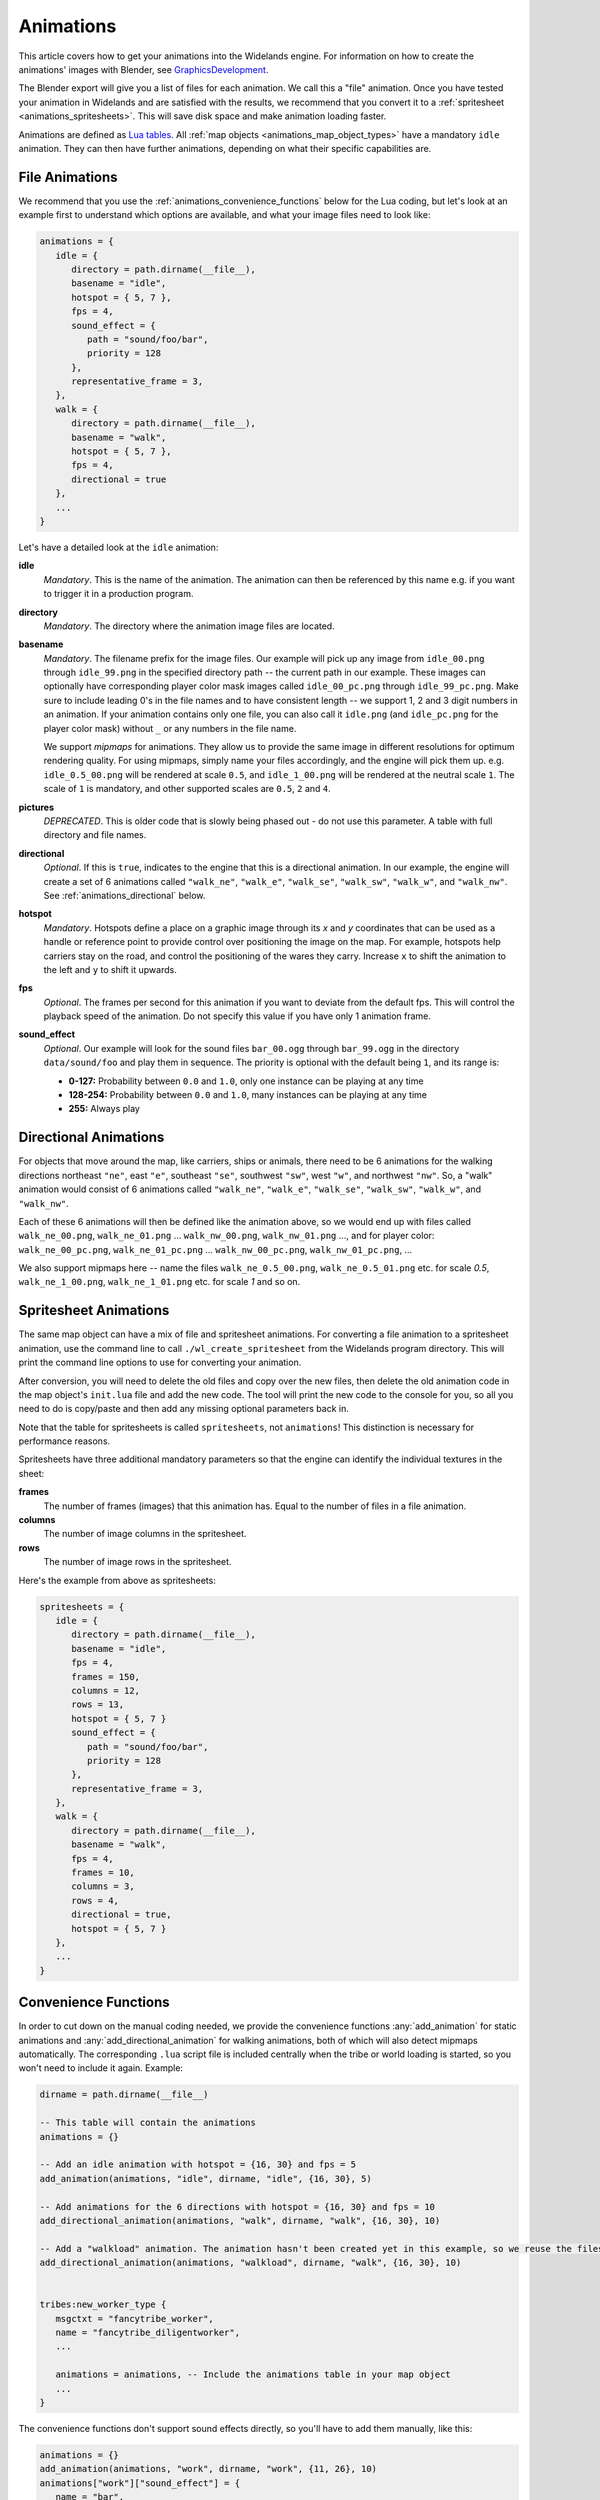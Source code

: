 .. _animations:

Animations
==========

This article covers how to get your animations into the Widelands engine.
For information on how to create the animations' images with Blender, see
`GraphicsDevelopment <https://wl.widelands.org/wiki/GraphicsDevelopment/>`_.

The Blender export will give you a list of files for each animation.
We call this a "file" animation.
Once you have tested your animation in Widelands and are satisfied with the results,
we recommend that you convert it to a :ref:`spritesheet <animations_spritesheets>`.
This will save disk space and make animation loading faster.

Animations are defined as `Lua tables <http://lua-users.org/wiki/TablesTutorial>`_.
All :ref:`map objects <animations_map_object_types>` have a mandatory ``idle`` animation.
They can then have further animations, depending on what their specific capabilities are.


File Animations
---------------

We recommend that you use the :ref:`animations_convenience_functions` below for
the Lua coding, but let's look at an example first to understand which options
are available, and what your image files need to look like:

.. code-block:: lua

   animations = {
      idle = {
         directory = path.dirname(__file__),
         basename = "idle",
         hotspot = { 5, 7 },
         fps = 4,
         sound_effect = {
            path = "sound/foo/bar",
            priority = 128
         },
         representative_frame = 3,
      },
      walk = {
         directory = path.dirname(__file__),
         basename = "walk",
         hotspot = { 5, 7 },
         fps = 4,
         directional = true
      },
      ...
   }

Let's have a detailed look at the ``idle`` animation:

**idle**
   *Mandatory*. This is the name of the animation. The animation can then be referenced by this name e.g. if you want to trigger it in a production program.

**directory**
   *Mandatory*. The directory where the animation image files are located.

**basename**
   *Mandatory*. The filename prefix for the image files. Our example will pick up any image from ``idle_00.png`` through ``idle_99.png`` in the specified directory path -- the current path in our example. These images can optionally have corresponding player color mask images called ``idle_00_pc.png`` through ``idle_99_pc.png``. Make sure to include leading 0's in the file names and to have consistent length -- we support 1, 2 and 3 digit numbers in an animation.
   If your animation contains only one file, you can also call it ``idle.png`` (and ``idle_pc.png`` for the player color mask) without ``_`` or any numbers in the file name.

   We support *mipmaps* for animations. They allow us to provide the same image in different resolutions for optimum rendering quality.
   For using mipmaps, simply name your files accordingly, and the engine will pick them up. e.g. ``idle_0.5_00.png`` will be rendered at scale ``0.5``, and ``idle_1_00.png`` will be rendered at the neutral scale ``1``.
   The scale of ``1`` is mandatory, and other supported scales are ``0.5``, ``2`` and ``4``.

**pictures**
   *DEPRECATED*. This is older code that is slowly being phased out - do not use this parameter.
   A table with full directory and file names.

**directional**
   *Optional*. If this is ``true``, indicates to the engine that this is a directional animation. In our example, the engine will create a set of 6 animations called ``"walk_ne"``, ``"walk_e"``, ``"walk_se"``, ``"walk_sw"``, ``"walk_w"``, and ``"walk_nw"``. See :ref:`animations_directional` below.

**hotspot**
   *Mandatory*. Hotspots define a place on a graphic image through its *x* and *y* coordinates that can be used as a handle or reference point to provide control over positioning the image on the map. For example, hotspots help carriers stay on the road, and control the positioning of the wares they carry. Increase ``x`` to shift the animation to the left and ``y`` to shift it upwards.

**fps**
   *Optional*. The frames per second for this animation if you want to deviate from the default fps. This will control the playback speed of the animation. Do not specify this value if you have only 1 animation frame.

**sound_effect**
   *Optional*. Our example will look for the sound files ``bar_00.ogg`` through ``bar_99.ogg`` in the directory ``data/sound/foo`` and play them in sequence. The priority is optional with the default being ``1``, and its range is:

   * **0-127:** Probability between ``0.0`` and ``1.0``, only one instance can be playing at any time
   * **128-254:** Probability between ``0.0`` and ``1.0``, many instances can be playing at any time
   * **255:** Always play


.. _animations_directional:

Directional Animations
----------------------

For objects that move around the map, like carriers, ships or animals, there need to be 6 animations for the walking directions northeast ``"ne"``, east ``"e"``, southeast ``"se"``, southwest ``"sw"``, west ``"w"``, and northwest ``"nw"``. So, a "walk" animation would consist of 6 animations called ``"walk_ne"``, ``"walk_e"``, ``"walk_se"``, ``"walk_sw"``, ``"walk_w"``, and ``"walk_nw"``.

Each of these 6 animations will then be defined like the animation above, so we would end up with files called ``walk_ne_00.png``, ``walk_ne_01.png`` ... ``walk_nw_00.png``,  ``walk_nw_01.png`` ..., and for player color: ``walk_ne_00_pc.png``, ``walk_ne_01_pc.png`` ... ``walk_nw_00_pc.png``,  ``walk_nw_01_pc.png``, ...

We also support mipmaps here -- name the files ``walk_ne_0.5_00.png``,
``walk_ne_0.5_01.png`` etc. for scale `0.5`, ``walk_ne_1_00.png``,
``walk_ne_1_01.png`` etc. for scale `1` and so on.


.. _animations_spritesheets:

Spritesheet Animations
----------------------

The same map object can have a mix of file and spritesheet animations.
For converting a file animation to a spritesheet animation, use the command line
to call ``./wl_create_spritesheet`` from the Widelands program directory.
This will print the command line options to use for converting your animation.

After conversion, you will need to delete the old files and copy over the new files,
then delete the old animation code in the map object's ``init.lua`` file and add the new code.
The tool will print the new code to the console for you, so all you need to do is copy/paste
and then add any missing optional parameters back in.

Note that the table for spritesheets is called ``spritesheets``, not ``animations``!
This distinction is necessary for performance reasons.

Spritesheets have three additional mandatory parameters so that the engine can
identify the individual textures in the sheet:

**frames**
  The number of frames (images) that this animation has. Equal to the number of
  files in a file animation.

**columns**
  The number of image columns in the spritesheet.

**rows**
  The number of image rows in the spritesheet.


Here's the example from above as spritesheets:

.. code-block:: lua

   spritesheets = {
      idle = {
         directory = path.dirname(__file__),
         basename = "idle",
         fps = 4,
         frames = 150,
         columns = 12,
         rows = 13,
         hotspot = { 5, 7 }
         sound_effect = {
            path = "sound/foo/bar",
            priority = 128
         },
         representative_frame = 3,
      },
      walk = {
         directory = path.dirname(__file__),
         basename = "walk",
         fps = 4,
         frames = 10,
         columns = 3,
         rows = 4,
         directional = true,
         hotspot = { 5, 7 }
      },
      ...
   }


.. _animations_convenience_functions:

Convenience Functions
---------------------

In order to cut down on the manual coding needed, we provide the convenience functions
:any:`add_animation` for static animations and :any:`add_directional_animation` for walking
animations, both of which will also detect mipmaps automatically.
The corresponding ``.lua`` script file is included centrally when the tribe or world
loading is started, so you won't need to include it again. Example:

.. code-block:: lua

   dirname = path.dirname(__file__)

   -- This table will contain the animations
   animations = {}

   -- Add an idle animation with hotspot = {16, 30} and fps = 5
   add_animation(animations, "idle", dirname, "idle", {16, 30}, 5)

   -- Add animations for the 6 directions with hotspot = {16, 30} and fps = 10
   add_directional_animation(animations, "walk", dirname, "walk", {16, 30}, 10)

   -- Add a "walkload" animation. The animation hasn't been created yet in this example, so we reuse the files for the "walk" animation.
   add_directional_animation(animations, "walkload", dirname, "walk", {16, 30}, 10)


   tribes:new_worker_type {
      msgctxt = "fancytribe_worker",
      name = "fancytribe_diligentworker",
      ...

      animations = animations, -- Include the animations table in your map object
      ...
   }

The convenience functions don't support sound effects directly, so you'll have to
add them manually, like this:

.. code-block:: lua

   animations = {}
   add_animation(animations, "work", dirname, "work", {11, 26}, 10)
   animations["work"]["sound_effect"] = {
      name = "bar",
      directory = "sound/foo"
   }


.. _animations_converting_formats:

Converting Animation Formats
----------------------------

When converting a simple file animation to a mipmap animation, follow these steps:

* Use `utils/rename_animation.py` to rename the previous animation, to make sure
  that our version control system will not lose its history, e.g.::

   utils/rename_animation.py data/tribes/workers/fancytribe/diligentworker/walk_ne data/tribes/workers/fancytribe/diligentworker/walk_ne_1
   utils/rename_animation.py data/tribes/workers/fancytribe/diligentworker/walk_nw data/tribes/workers/fancytribe/diligentworker/walk_nw_1
   ...

* Export the new animations from Blender, preferably at all supported scales.
  Only export the higher resolution scales if the textures have sufficient resolution.

* Alternatively, you can use the Java tool MipmapMaker that is contained in the widelands-media repository.
  MipmapMaker accepts high-resolution images as input files (they should be at least 4 times the in-game size)
  and creates correctly named mipmap images for all supported scales for each animation, e.g.:

  ``java MipmapMaker ~/widelands/data/tribes/workers/fancytribe/diligentworker walk_se 2 true true true 4.0``

  MipmapMaker is documented in ``widelands-media/graphics/tools/Graphics Tools (Java)/Readme``.


.. _animations_map_object_types:

Map Object Types
----------------

Each type of map object needs a specific set of animations defined. All map objects have an ``idle`` animation. Specialized map objects have the following additional animations:

Buildings
^^^^^^^^^

For building animations, the hotspot denotes where the road ends at the building.
Typical building animations are:

   **build**
      This is the building's construction animation, which usually consist of 4 frames.

   **idle**
      This animation depicts the building in a non-working or resting state.

   **working**
      The building in a productive working state.

   **unoccupied**
      There is no worker in the building.

   **empty**
      For mines when the mine can't find any more resources.

Any animation other than the ``build`` and ``idle`` animations are referenced in the building's ``programs`` table via the ``animate`` command. For more information on building programs, see :ref:`productionsite_programs`.

For example, the animations for a mine could look like this:

.. code-block:: lua

   dirname = path.dirname(__file__)

   animations = {}
   add_animation(animations, "idle", dirname, "idle", {21, 36})
   add_animation(animations, "build", dirname, "build", {21, 36})
   add_animation(animations, "working", dirname, "working", {21, 36})
   add_animation(animations, "empty", dirname, "empty", {21, 36})


Immovables
^^^^^^^^^^

Unlike for other map objects, the ``idle`` animation needs to be referenced via the ``animate`` command for the default ``program`` in an immovable's ``programs`` table.


Workers
^^^^^^^

Workers can have both non-directional animations and directional animations. The following animations will always be loaded if defined:

   **idle**
      *Mandatory*. This non-directional animation depicts the worker in a non-working or resting state, e.g. a carrier waiting on a road when there are no wares to transport.

   **walk**
      *Mandatory*. A directional animation. The worker is walking towards a destination.

   **walkload**
      *Optional*. A directional animation. The worker is walking while carrying something.

Any further animations like e.g. "plant", "harvest", or "breed" will be referenced in the :ref:`tribes_worker_programs`, under the ``animation`` command.

For example, a fisher's animations could look like this:

.. code-block:: lua

   dirname = path.dirname(__file__)

   animations = {}
   add_animation(animations, "idle", dirname, "idle", {9, 39})
   add_animation(animations, "fishing", dirname, "fishing", {9, 39}, 10)
   add_walking_animations(animations, "walk", dirname, "walk", {10, 38}, 10)
   add_walking_animations(animations, "walkload", dirname, "walk", {10, 38}, 10)

Soldiers
^^^^^^^^

Soldiers have the same animations as workers, plus additional non-directional battle animations. There can be multiple animations for each action in battle to be selected at random.
Each animation for a soldier requires a range of training levels to be specified. An animation will be used only for soldiers within the chosen range. Refer to ``Tribes.new_soldier_type`` for details on the syntax.
For example, attacking towards the west can be defined like this:

.. code-block:: lua

   dirname = path.dirname(__file__)

   animations = {}
   add_animation(animations, "idle", dirname, "idle", {16, 31}, 5)
   add_walking_animations(animations, "walk", dirname, "walk", {16, 31}, 10)
   ...

   add_animation(animations, "atk_ok_w1", dirname, "atk_ok_w1", {36, 40}, 20) -- First attack animation
   add_animation(animations, "atk_ok_w2", dirname, "atk_ok_w2", {36, 40}, 20) -- Second attack animation
   ...

   tribes:new_soldier_type {
      msgctxt = "fancytribe_worker",
      name = "fancytribe_soldier",
      ...

      -- Reference the attack animations in your map object
      attack_success_w = {
         atk_ok_w1 = levels,
         atk_ok_w2 = levels,
      },
      ...
   }

The battle animations are:

   **attack_success_w**
      A successful attack towards the west.

   **attack_success_e**
      A successful attack towards the east.

   **attack_failure_e**
      A failed attack towards the west.

   **attack_failure_w**
      A failed attack towards the west.

   **evade_success_w**
      Successfully evaded an attack from the west.

   **evade_success_e**
      Successfully evaded an attack from the east.

   **evade_failure_e**
      Is being hit by an attack from the west.

   **evade_failure_w**
      Is being hit by an attack from the east.

   **die_w**
      Killed by an attack from the west.

   **die_e**
      Killed by an attack from the east.


Ships
^^^^^

All ships have the following animations:

   **idle**
      The ship is waiting for something to do.

   **sinking**
      The ship is being sunk.

   **sail**
      A directional animation shown while the ship is traveling.



Critters (Animals)
^^^^^^^^^^^^^^^^^^

Critters have an ``idle`` and a ``walk`` animation.
